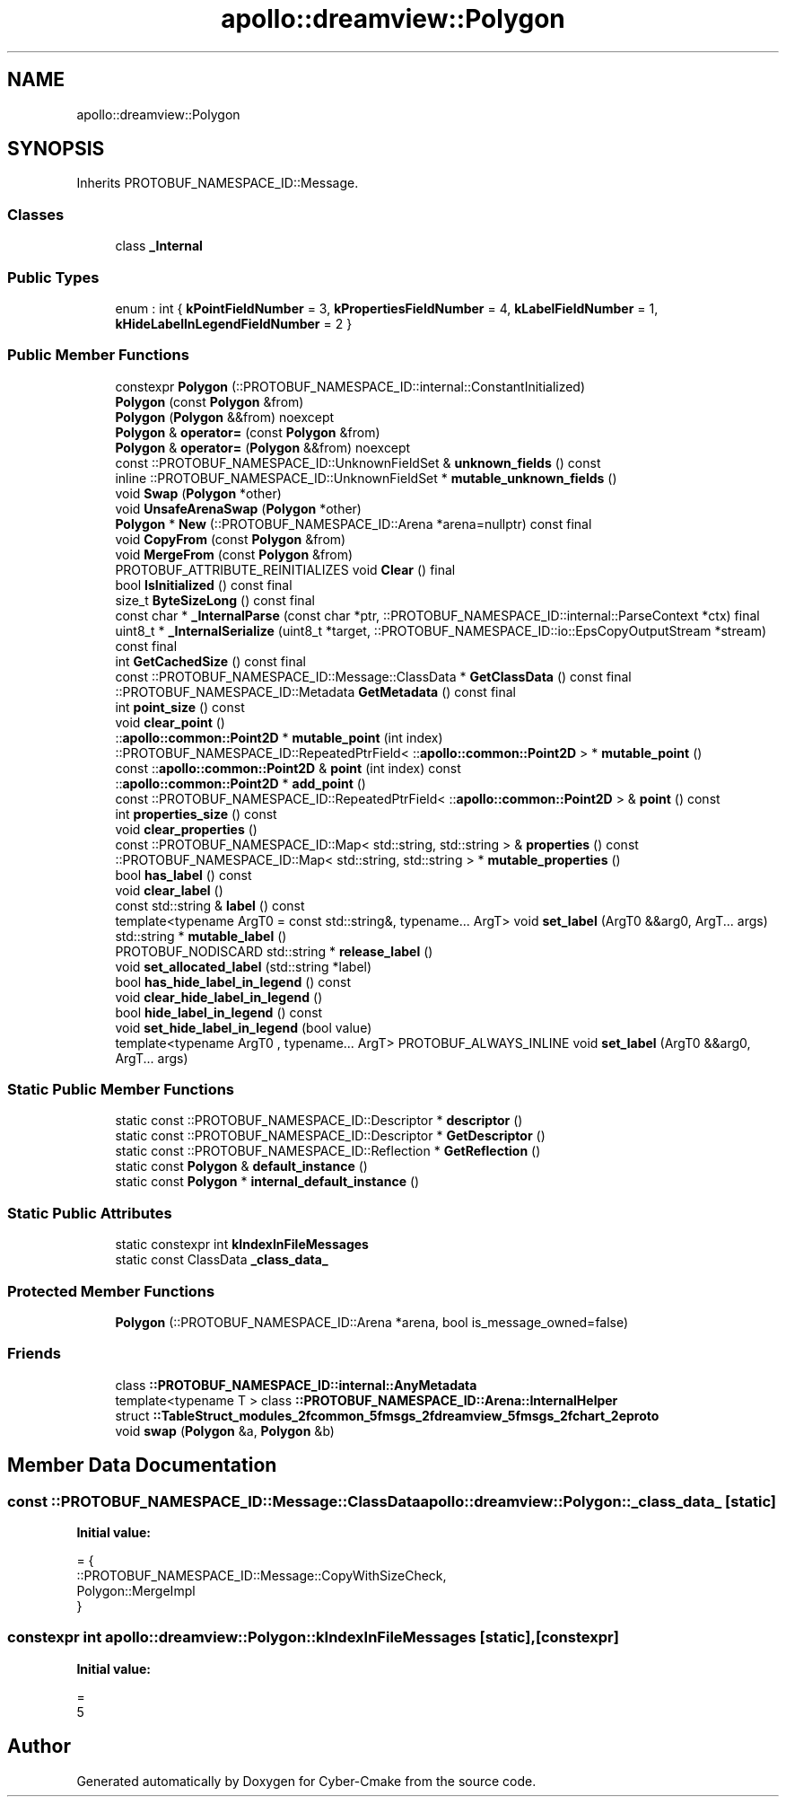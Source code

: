.TH "apollo::dreamview::Polygon" 3 "Sun Sep 3 2023" "Version 8.0" "Cyber-Cmake" \" -*- nroff -*-
.ad l
.nh
.SH NAME
apollo::dreamview::Polygon
.SH SYNOPSIS
.br
.PP
.PP
Inherits PROTOBUF_NAMESPACE_ID::Message\&.
.SS "Classes"

.in +1c
.ti -1c
.RI "class \fB_Internal\fP"
.br
.in -1c
.SS "Public Types"

.in +1c
.ti -1c
.RI "enum : int { \fBkPointFieldNumber\fP = 3, \fBkPropertiesFieldNumber\fP = 4, \fBkLabelFieldNumber\fP = 1, \fBkHideLabelInLegendFieldNumber\fP = 2 }"
.br
.in -1c
.SS "Public Member Functions"

.in +1c
.ti -1c
.RI "constexpr \fBPolygon\fP (::PROTOBUF_NAMESPACE_ID::internal::ConstantInitialized)"
.br
.ti -1c
.RI "\fBPolygon\fP (const \fBPolygon\fP &from)"
.br
.ti -1c
.RI "\fBPolygon\fP (\fBPolygon\fP &&from) noexcept"
.br
.ti -1c
.RI "\fBPolygon\fP & \fBoperator=\fP (const \fBPolygon\fP &from)"
.br
.ti -1c
.RI "\fBPolygon\fP & \fBoperator=\fP (\fBPolygon\fP &&from) noexcept"
.br
.ti -1c
.RI "const ::PROTOBUF_NAMESPACE_ID::UnknownFieldSet & \fBunknown_fields\fP () const"
.br
.ti -1c
.RI "inline ::PROTOBUF_NAMESPACE_ID::UnknownFieldSet * \fBmutable_unknown_fields\fP ()"
.br
.ti -1c
.RI "void \fBSwap\fP (\fBPolygon\fP *other)"
.br
.ti -1c
.RI "void \fBUnsafeArenaSwap\fP (\fBPolygon\fP *other)"
.br
.ti -1c
.RI "\fBPolygon\fP * \fBNew\fP (::PROTOBUF_NAMESPACE_ID::Arena *arena=nullptr) const final"
.br
.ti -1c
.RI "void \fBCopyFrom\fP (const \fBPolygon\fP &from)"
.br
.ti -1c
.RI "void \fBMergeFrom\fP (const \fBPolygon\fP &from)"
.br
.ti -1c
.RI "PROTOBUF_ATTRIBUTE_REINITIALIZES void \fBClear\fP () final"
.br
.ti -1c
.RI "bool \fBIsInitialized\fP () const final"
.br
.ti -1c
.RI "size_t \fBByteSizeLong\fP () const final"
.br
.ti -1c
.RI "const char * \fB_InternalParse\fP (const char *ptr, ::PROTOBUF_NAMESPACE_ID::internal::ParseContext *ctx) final"
.br
.ti -1c
.RI "uint8_t * \fB_InternalSerialize\fP (uint8_t *target, ::PROTOBUF_NAMESPACE_ID::io::EpsCopyOutputStream *stream) const final"
.br
.ti -1c
.RI "int \fBGetCachedSize\fP () const final"
.br
.ti -1c
.RI "const ::PROTOBUF_NAMESPACE_ID::Message::ClassData * \fBGetClassData\fP () const final"
.br
.ti -1c
.RI "::PROTOBUF_NAMESPACE_ID::Metadata \fBGetMetadata\fP () const final"
.br
.ti -1c
.RI "int \fBpoint_size\fP () const"
.br
.ti -1c
.RI "void \fBclear_point\fP ()"
.br
.ti -1c
.RI "::\fBapollo::common::Point2D\fP * \fBmutable_point\fP (int index)"
.br
.ti -1c
.RI "::PROTOBUF_NAMESPACE_ID::RepeatedPtrField< ::\fBapollo::common::Point2D\fP > * \fBmutable_point\fP ()"
.br
.ti -1c
.RI "const ::\fBapollo::common::Point2D\fP & \fBpoint\fP (int index) const"
.br
.ti -1c
.RI "::\fBapollo::common::Point2D\fP * \fBadd_point\fP ()"
.br
.ti -1c
.RI "const ::PROTOBUF_NAMESPACE_ID::RepeatedPtrField< ::\fBapollo::common::Point2D\fP > & \fBpoint\fP () const"
.br
.ti -1c
.RI "int \fBproperties_size\fP () const"
.br
.ti -1c
.RI "void \fBclear_properties\fP ()"
.br
.ti -1c
.RI "const ::PROTOBUF_NAMESPACE_ID::Map< std::string, std::string > & \fBproperties\fP () const"
.br
.ti -1c
.RI "::PROTOBUF_NAMESPACE_ID::Map< std::string, std::string > * \fBmutable_properties\fP ()"
.br
.ti -1c
.RI "bool \fBhas_label\fP () const"
.br
.ti -1c
.RI "void \fBclear_label\fP ()"
.br
.ti -1c
.RI "const std::string & \fBlabel\fP () const"
.br
.ti -1c
.RI "template<typename ArgT0  = const std::string&, typename\&.\&.\&. ArgT> void \fBset_label\fP (ArgT0 &&arg0, ArgT\&.\&.\&. args)"
.br
.ti -1c
.RI "std::string * \fBmutable_label\fP ()"
.br
.ti -1c
.RI "PROTOBUF_NODISCARD std::string * \fBrelease_label\fP ()"
.br
.ti -1c
.RI "void \fBset_allocated_label\fP (std::string *label)"
.br
.ti -1c
.RI "bool \fBhas_hide_label_in_legend\fP () const"
.br
.ti -1c
.RI "void \fBclear_hide_label_in_legend\fP ()"
.br
.ti -1c
.RI "bool \fBhide_label_in_legend\fP () const"
.br
.ti -1c
.RI "void \fBset_hide_label_in_legend\fP (bool value)"
.br
.ti -1c
.RI "template<typename ArgT0 , typename\&.\&.\&. ArgT> PROTOBUF_ALWAYS_INLINE void \fBset_label\fP (ArgT0 &&arg0, ArgT\&.\&.\&. args)"
.br
.in -1c
.SS "Static Public Member Functions"

.in +1c
.ti -1c
.RI "static const ::PROTOBUF_NAMESPACE_ID::Descriptor * \fBdescriptor\fP ()"
.br
.ti -1c
.RI "static const ::PROTOBUF_NAMESPACE_ID::Descriptor * \fBGetDescriptor\fP ()"
.br
.ti -1c
.RI "static const ::PROTOBUF_NAMESPACE_ID::Reflection * \fBGetReflection\fP ()"
.br
.ti -1c
.RI "static const \fBPolygon\fP & \fBdefault_instance\fP ()"
.br
.ti -1c
.RI "static const \fBPolygon\fP * \fBinternal_default_instance\fP ()"
.br
.in -1c
.SS "Static Public Attributes"

.in +1c
.ti -1c
.RI "static constexpr int \fBkIndexInFileMessages\fP"
.br
.ti -1c
.RI "static const ClassData \fB_class_data_\fP"
.br
.in -1c
.SS "Protected Member Functions"

.in +1c
.ti -1c
.RI "\fBPolygon\fP (::PROTOBUF_NAMESPACE_ID::Arena *arena, bool is_message_owned=false)"
.br
.in -1c
.SS "Friends"

.in +1c
.ti -1c
.RI "class \fB::PROTOBUF_NAMESPACE_ID::internal::AnyMetadata\fP"
.br
.ti -1c
.RI "template<typename T > class \fB::PROTOBUF_NAMESPACE_ID::Arena::InternalHelper\fP"
.br
.ti -1c
.RI "struct \fB::TableStruct_modules_2fcommon_5fmsgs_2fdreamview_5fmsgs_2fchart_2eproto\fP"
.br
.ti -1c
.RI "void \fBswap\fP (\fBPolygon\fP &a, \fBPolygon\fP &b)"
.br
.in -1c
.SH "Member Data Documentation"
.PP 
.SS "const ::PROTOBUF_NAMESPACE_ID::Message::ClassData apollo::dreamview::Polygon::_class_data_\fC [static]\fP"
\fBInitial value:\fP
.PP
.nf
= {
    ::PROTOBUF_NAMESPACE_ID::Message::CopyWithSizeCheck,
    Polygon::MergeImpl
}
.fi
.SS "constexpr int apollo::dreamview::Polygon::kIndexInFileMessages\fC [static]\fP, \fC [constexpr]\fP"
\fBInitial value:\fP
.PP
.nf
=
    5
.fi


.SH "Author"
.PP 
Generated automatically by Doxygen for Cyber-Cmake from the source code\&.
